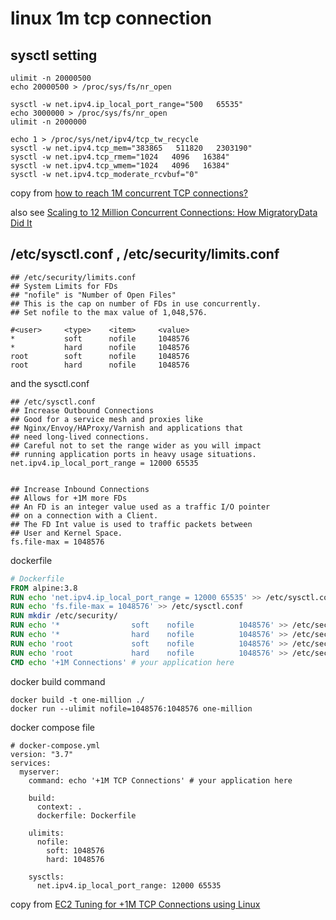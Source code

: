* linux 1m tcp connection
:PROPERTIES:
:CUSTOM_ID: linux-1m-tcp-connection
:END:
** sysctl setting
:PROPERTIES:
:CUSTOM_ID: sysctl-setting
:END:
#+begin_src shell
ulimit -n 20000500
echo 20000500 > /proc/sys/fs/nr_open

sysctl -w net.ipv4.ip_local_port_range="500   65535"
echo 3000000 > /proc/sys/fs/nr_open
ulimit -n 2000000

echo 1 > /proc/sys/net/ipv4/tcp_tw_recycle
sysctl -w net.ipv4.tcp_mem="383865   511820   2303190"
sysctl -w net.ipv4.tcp_rmem="1024   4096   16384"
sysctl -w net.ipv4.tcp_wmem="1024   4096   16384"
sysctl -w net.ipv4.tcp_moderate_rcvbuf="0"
#+end_src

copy from
[[https://serverfault.com/questions/962874/how-to-reach-1m-concurrent-tcp-connections][how
to reach 1M concurrent TCP connections?]]

also see
[[https://migratorydata.com/2013/10/10/scaling-to-12-million-concurrent-connections-how-migratorydata-did-it/][Scaling
to 12 Million Concurrent Connections: How MigratoryData Did It]]

** /etc/sysctl.conf , /etc/security/limits.conf
:PROPERTIES:
:CUSTOM_ID: etcsysctl.conf-etcsecuritylimits.conf
:END:
#+begin_example
## /etc/security/limits.conf
## System Limits for FDs
## "nofile" is "Number of Open Files"
## This is the cap on number of FDs in use concurrently.
## Set nofile to the max value of 1,048,576.

#<user>     <type>    <item>     <value>
*           soft      nofile     1048576
*           hard      nofile     1048576
root        soft      nofile     1048576
root        hard      nofile     1048576
#+end_example

and the sysctl.conf

#+begin_example
## /etc/sysctl.conf
## Increase Outbound Connections
## Good for a service mesh and proxies like
## Nginx/Envoy/HAProxy/Varnish and applications that
## need long-lived connections.
## Careful not to set the range wider as you will impact
## running application ports in heavy usage situations.
net.ipv4.ip_local_port_range = 12000 65535


## Increase Inbound Connections
## Allows for +1M more FDs
## An FD is an integer value used as a traffic I/O pointer
## on a connection with a Client.
## The FD Int value is used to traffic packets between
## User and Kernel Space.
fs.file-max = 1048576
#+end_example

dockerfile

#+begin_src dockerfile
# Dockerfile
FROM alpine:3.8
RUN echo 'net.ipv4.ip_local_port_range = 12000 65535' >> /etc/sysctl.conf
RUN echo 'fs.file-max = 1048576' >> /etc/sysctl.conf
RUN mkdir /etc/security/
RUN echo '*                soft    nofile          1048576' >> /etc/security/limits.conf
RUN echo '*                hard    nofile          1048576' >> /etc/security/limits.conf
RUN echo 'root             soft    nofile          1048576' >> /etc/security/limits.conf
RUN echo 'root             hard    nofile          1048576' >> /etc/security/limits.conf
CMD echo '+1M Connections' # your application here
#+end_src

docker build command

#+begin_src shell
docker build -t one-million ./
docker run --ulimit nofile=1048576:1048576 one-million
#+end_src

docker compose file

#+begin_src shell
# docker-compose.yml
version: "3.7"
services:
  myserver:
    command: echo '+1M TCP Connections' # your application here

    build:
      context: .
      dockerfile: Dockerfile

    ulimits:
      nofile:
        soft: 1048576
        hard: 1048576

    sysctls:
      net.ipv4.ip_local_port_range: 12000 65535
#+end_src

copy from
[[https://www.linkedin.com/pulse/ec2-tuning-1m-tcp-connections-using-linux-stephen-blum][EC2
Tuning for +1M TCP Connections using Linux]]
